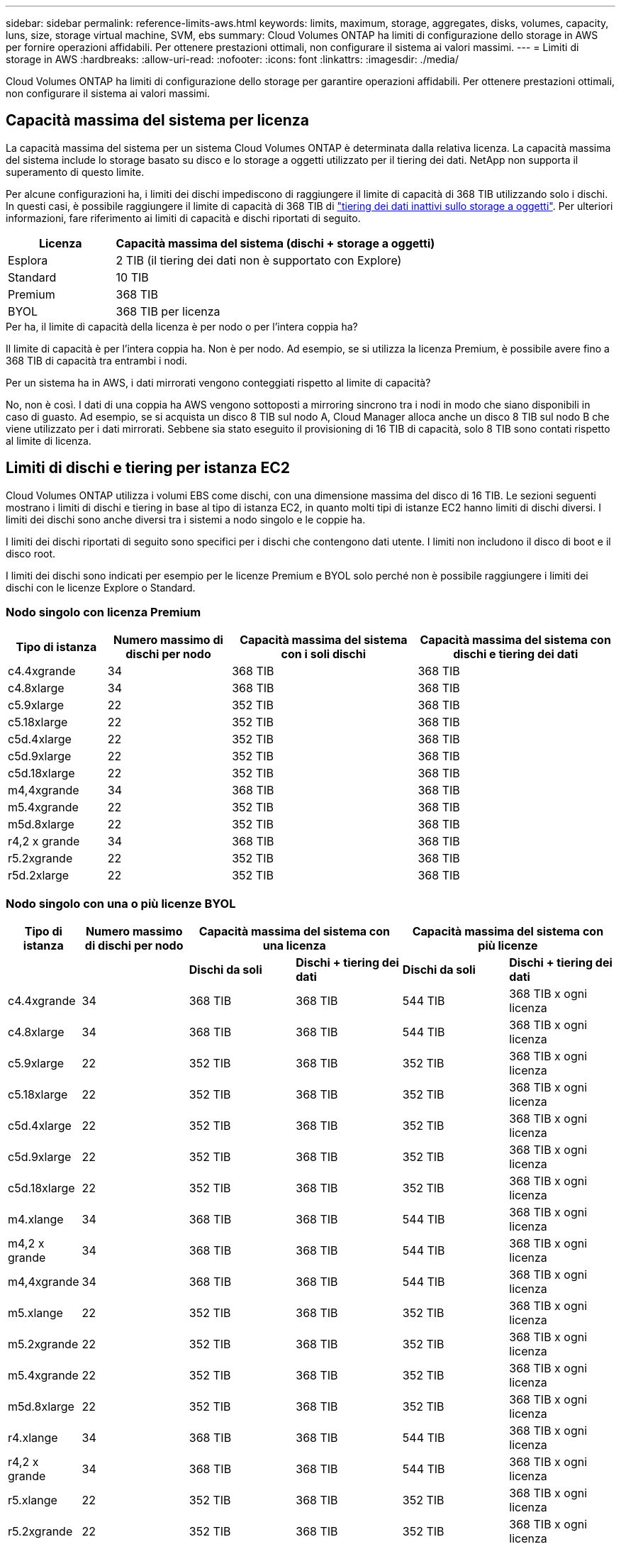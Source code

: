 ---
sidebar: sidebar 
permalink: reference-limits-aws.html 
keywords: limits, maximum, storage, aggregates, disks, volumes, capacity, luns, size, storage virtual machine, SVM, ebs 
summary: Cloud Volumes ONTAP ha limiti di configurazione dello storage in AWS per fornire operazioni affidabili. Per ottenere prestazioni ottimali, non configurare il sistema ai valori massimi. 
---
= Limiti di storage in AWS
:hardbreaks:
:allow-uri-read: 
:nofooter: 
:icons: font
:linkattrs: 
:imagesdir: ./media/


[role="lead"]
Cloud Volumes ONTAP ha limiti di configurazione dello storage per garantire operazioni affidabili. Per ottenere prestazioni ottimali, non configurare il sistema ai valori massimi.



== Capacità massima del sistema per licenza

La capacità massima del sistema per un sistema Cloud Volumes ONTAP è determinata dalla relativa licenza. La capacità massima del sistema include lo storage basato su disco e lo storage a oggetti utilizzato per il tiering dei dati. NetApp non supporta il superamento di questo limite.

Per alcune configurazioni ha, i limiti dei dischi impediscono di raggiungere il limite di capacità di 368 TIB utilizzando solo i dischi. In questi casi, è possibile raggiungere il limite di capacità di 368 TIB di https://docs.netapp.com/us-en/cloud-manager-cloud-volumes-ontap/concept-data-tiering.html["tiering dei dati inattivi sullo storage a oggetti"^]. Per ulteriori informazioni, fare riferimento ai limiti di capacità e dischi riportati di seguito.

[cols="25,75"]
|===
| Licenza | Capacità massima del sistema (dischi + storage a oggetti) 


| Esplora | 2 TIB (il tiering dei dati non è supportato con Explore) 


| Standard | 10 TIB 


| Premium | 368 TIB 


| BYOL | 368 TIB per licenza 
|===
.Per ha, il limite di capacità della licenza è per nodo o per l'intera coppia ha?
Il limite di capacità è per l'intera coppia ha. Non è per nodo. Ad esempio, se si utilizza la licenza Premium, è possibile avere fino a 368 TIB di capacità tra entrambi i nodi.

.Per un sistema ha in AWS, i dati mirrorati vengono conteggiati rispetto al limite di capacità?
No, non è così. I dati di una coppia ha AWS vengono sottoposti a mirroring sincrono tra i nodi in modo che siano disponibili in caso di guasto. Ad esempio, se si acquista un disco 8 TIB sul nodo A, Cloud Manager alloca anche un disco 8 TIB sul nodo B che viene utilizzato per i dati mirrorati. Sebbene sia stato eseguito il provisioning di 16 TIB di capacità, solo 8 TIB sono contati rispetto al limite di licenza.



== Limiti di dischi e tiering per istanza EC2

Cloud Volumes ONTAP utilizza i volumi EBS come dischi, con una dimensione massima del disco di 16 TIB. Le sezioni seguenti mostrano i limiti di dischi e tiering in base al tipo di istanza EC2, in quanto molti tipi di istanze EC2 hanno limiti di dischi diversi. I limiti dei dischi sono anche diversi tra i sistemi a nodo singolo e le coppie ha.

I limiti dei dischi riportati di seguito sono specifici per i dischi che contengono dati utente. I limiti non includono il disco di boot e il disco root.

I limiti dei dischi sono indicati per esempio per le licenze Premium e BYOL solo perché non è possibile raggiungere i limiti dei dischi con le licenze Explore o Standard.



=== Nodo singolo con licenza Premium

[cols="16,20,30,32"]
|===
| Tipo di istanza | Numero massimo di dischi per nodo | Capacità massima del sistema con i soli dischi | Capacità massima del sistema con dischi e tiering dei dati 


| c4.4xgrande | 34 | 368 TIB | 368 TIB 


| c4.8xlarge | 34 | 368 TIB | 368 TIB 


| c5.9xlarge | 22 | 352 TIB | 368 TIB 


| c5.18xlarge | 22 | 352 TIB | 368 TIB 


| c5d.4xlarge | 22 | 352 TIB | 368 TIB 


| c5d.9xlarge | 22 | 352 TIB | 368 TIB 


| c5d.18xlarge | 22 | 352 TIB | 368 TIB 


| m4,4xgrande | 34 | 368 TIB | 368 TIB 


| m5.4xgrande | 22 | 352 TIB | 368 TIB 


| m5d.8xlarge | 22 | 352 TIB | 368 TIB 


| r4,2 x grande | 34 | 368 TIB | 368 TIB 


| r5.2xgrande | 22 | 352 TIB | 368 TIB 


| r5d.2xlarge | 22 | 352 TIB | 368 TIB 
|===


=== Nodo singolo con una o più licenze BYOL

[cols="10,18,18,18,18,18"]
|===
| Tipo di istanza | Numero massimo di dischi per nodo 2+| Capacità massima del sistema con una licenza 2+| Capacità massima del sistema con più licenze 


2+|  | *Dischi da soli* | *Dischi + tiering dei dati* | *Dischi da soli* | *Dischi + tiering dei dati* 


| c4.4xgrande | 34 | 368 TIB | 368 TIB | 544 TIB | 368 TIB x ogni licenza 


| c4.8xlarge | 34 | 368 TIB | 368 TIB | 544 TIB | 368 TIB x ogni licenza 


| c5.9xlarge | 22 | 352 TIB | 368 TIB | 352 TIB | 368 TIB x ogni licenza 


| c5.18xlarge | 22 | 352 TIB | 368 TIB | 352 TIB | 368 TIB x ogni licenza 


| c5d.4xlarge | 22 | 352 TIB | 368 TIB | 352 TIB | 368 TIB x ogni licenza 


| c5d.9xlarge | 22 | 352 TIB | 368 TIB | 352 TIB | 368 TIB x ogni licenza 


| c5d.18xlarge | 22 | 352 TIB | 368 TIB | 352 TIB | 368 TIB x ogni licenza 


| m4.xlange | 34 | 368 TIB | 368 TIB | 544 TIB | 368 TIB x ogni licenza 


| m4,2 x grande | 34 | 368 TIB | 368 TIB | 544 TIB | 368 TIB x ogni licenza 


| m4,4xgrande | 34 | 368 TIB | 368 TIB | 544 TIB | 368 TIB x ogni licenza 


| m5.xlange | 22 | 352 TIB | 368 TIB | 352 TIB | 368 TIB x ogni licenza 


| m5.2xgrande | 22 | 352 TIB | 368 TIB | 352 TIB | 368 TIB x ogni licenza 


| m5.4xgrande | 22 | 352 TIB | 368 TIB | 352 TIB | 368 TIB x ogni licenza 


| m5d.8xlarge | 22 | 352 TIB | 368 TIB | 352 TIB | 368 TIB x ogni licenza 


| r4.xlange | 34 | 368 TIB | 368 TIB | 544 TIB | 368 TIB x ogni licenza 


| r4,2 x grande | 34 | 368 TIB | 368 TIB | 544 TIB | 368 TIB x ogni licenza 


| r5.xlange | 22 | 352 TIB | 368 TIB | 352 TIB | 368 TIB x ogni licenza 


| r5.2xgrande | 22 | 352 TIB | 368 TIB | 352 TIB | 368 TIB x ogni licenza 


| r5d.2xlarge | 22 | 352 TIB | 368 TIB | 352 TIB | 368 TIB x ogni licenza 
|===


=== HA si accoppia con una licenza Premium

[cols="16,20,30,32"]
|===
| Tipo di istanza | Numero massimo di dischi per nodo | Capacità massima del sistema con i soli dischi | Capacità massima del sistema con dischi e tiering dei dati 


| c4.4xgrande | 31 | 368 TIB | 368 TIB 


| c4.8xlarge | 31 | 368 TIB | 368 TIB 


| c5.9xlarge | 19 | 304 TIB | 368 TIB 


| c5.18xlarge | 19 | 304 TIB | 368 TIB 


| c5d.4xlarge | 19 | 304 TIB | 368 TIB 


| c5d.9xlarge | 19 | 304 TIB | 368 TIB 


| c5d.18xlarge | 19 | 304 TIB | 368 TIB 


| m4,4xgrande | 31 | 368 TIB | 368 TIB 


| m5.4xgrande | 19 | 304 TIB | 368 TIB 


| m5d.8xlarge | 19 | 304 TIB | 368 TIB 


| r4,2 x grande | 31 | 368 TIB | 368 TIB 


| r5.2xgrande | 19 | 304 TIB | 368 TIB 


| r5d.2xlarge | 19 | 304 TIB | 368 TIB 
|===


=== COPPIE HA con una o più licenze BYOL

[cols="10,18,18,18,18,18"]
|===
| Tipo di istanza | Numero massimo di dischi per nodo 2+| Capacità massima del sistema con una licenza 2+| Capacità massima del sistema con più licenze 


2+|  | *Dischi da soli* | *Dischi + tiering dei dati* | *Dischi da soli* | *Dischi + tiering dei dati* 


| c4.4xgrande | 31 | 368 TIB | 368 TIB | 496 TIB | 368 TIB x ogni licenza 


| c4.8xlarge | 31 | 368 TIB | 368 TIB | 496 TIB | 368 TIB x ogni licenza 


| c5.9xlarge | 19 | 304 TIB | 368 TIB | 304 TIB | 368 TIB x ogni licenza 


| c5.18xlarge | 19 | 304 TIB | 368 TIB | 304 TIB | 368 TIB x ogni licenza 


| c5d.4xlarge | 19 | 304 TIB | 368 TIB | 304 TIB | 368 TIB x ogni licenza 


| c5d.9xlarge | 19 | 304 TIB | 368 TIB | 304 TIB | 368 TIB x ogni licenza 


| c5d.18xlarge | 19 | 304 TIB | 368 TIB | 304 TIB | 368 TIB x ogni licenza 


| m4.xlange | 31 | 368 TIB | 368 TIB | 496 TIB | 368 TIB x ogni licenza 


| m4,2 x grande | 31 | 368 TIB | 368 TIB | 496 TIB | 368 TIB x ogni licenza 


| m4,4xgrande | 31 | 368 TIB | 368 TIB | 496 TIB | 368 TIB x ogni licenza 


| m5.xlange | 19 | 304 TIB | 368 TIB | 304 TIB | 368 TIB x ogni licenza 


| m5.2xgrande | 19 | 304 TIB | 368 TIB | 304 TIB | 368 TIB x ogni licenza 


| m5.4xgrande | 19 | 304 TIB | 368 TIB | 304 TIB | 368 TIB x ogni licenza 


| m5d.8xlarge | 19 | 304 TIB | 368 TIB | 304 TIB | 368 TIB x ogni licenza 


| r4.xlange | 31 | 368 TIB | 368 TIB | 496 TIB | 368 TIB x ogni licenza 


| r4,2 x grande | 31 | 368 TIB | 368 TIB | 496 TIB | 368 TIB x ogni licenza 


| r5.xlange | 19 | 304 TIB | 368 TIB | 304 TIB | 368 TIB x ogni licenza 


| r5.2xgrande | 19 | 304 TIB | 368 TIB | 304 TIB | 368 TIB x ogni licenza 


| r5d.2xlarge | 19 | 304 TIB | 368 TIB | 304 TIB | 368 TIB x ogni licenza 
|===


== Limiti aggregati

Cloud Volumes ONTAP utilizza i volumi AWS come dischi e li raggruppa in _aggregati_. Gli aggregati forniscono storage ai volumi.

[cols="2*"]
|===
| Parametro | Limite 


| Numero massimo di aggregati | Nodo singolo: Uguale alle coppie ha limite disco: 18 in un nodo ^1^ 


| Dimensione massima dell'aggregato | 96 TIB di capacità raw ^2^ 


| Dischi per aggregato | 1-6 ^3^ 


| Numero massimo di gruppi RAID per aggregato | 1 
|===
Note:

. Non è possibile creare 18 aggregati su entrambi i nodi in una coppia ha, in quanto ciò supererebbe il limite del disco dati.
. Il limite di capacità aggregata si basa sui dischi che compongono l'aggregato. Il limite non include lo storage a oggetti utilizzato per il tiering dei dati.
. Tutti i dischi di un aggregato devono avere le stesse dimensioni.




== Limiti di storage logico

[cols="22,22,56"]
|===
| Storage logico | Parametro | Limite 


| *Storage Virtual Machine (SVM)* | Numero massimo di Cloud Volumes ONTAP (coppia ha o nodo singolo) | Un SVM per il servizio dati e un SVM di destinazione utilizzati per il disaster recovery. È possibile attivare la SVM di destinazione per l'accesso ai dati in caso di interruzione della SVM di origine. ^1^ una SVM che serve dati copre l'intero sistema Cloud Volumes ONTAP (coppia ha o nodo singolo). 


.2+| *File* | Dimensione massima | 16 TIB 


| Massimo per volume | In base alle dimensioni del volume, fino a 2 miliardi 


| *Volumi FlexClone* | Profondità del clone gerarchico ^2^ | 499 


.3+| *Volumi FlexVol* | Massimo per nodo | 500 


| Dimensione minima | 20 MB 


| Dimensione massima | 100 TIB 


| *Qtree* | Massimo per volume FlexVol | 4,995 


| *Copie Snapshot* | Massimo per volume FlexVol | 1,023 
|===
Note:

. Cloud Manager non fornisce alcun supporto di configurazione o orchestrazione per il disaster recovery SVM. Inoltre, non supporta attività correlate allo storage su una SVM aggiuntiva. Per il disaster recovery di SVM, è necessario utilizzare System Manager o CLI.
+
** https://library.netapp.com/ecm/ecm_get_file/ECMLP2839856["Guida rapida alla preparazione del disaster recovery per SVM"^]
** https://library.netapp.com/ecm/ecm_get_file/ECMLP2839857["Guida di SVM Disaster Recovery Express"^]


. La profondità dei cloni gerarchici è la profondità massima di una gerarchia nidificata di volumi FlexClone che è possibile creare da un singolo volume FlexVol.




== Limiti dello storage iSCSI

[cols="3*"]
|===
| Storage iSCSI | Parametro | Limite 


.4+| *LUN* | Massimo per nodo | 1,024 


| Numero massimo di mappe LUN | 1,024 


| Dimensione massima | 16 TIB 


| Massimo per volume | 512 


| *igroups* | Massimo per nodo | 256 


.2+| *Iniziatori* | Massimo per nodo | 512 


| Massimo per igroup | 128 


| *Sessioni iSCSI* | Massimo per nodo | 1,024 


.2+| *LIF* | Massimo per porta | 32 


| Massimo per portset | 32 


| *Portset* | Massimo per nodo | 256 
|===